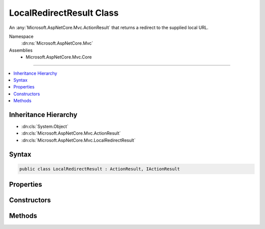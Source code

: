 

LocalRedirectResult Class
=========================






An :any:`Microsoft.AspNetCore.Mvc.ActionResult` that returns a redirect to the supplied local URL.


Namespace
    :dn:ns:`Microsoft.AspNetCore.Mvc`
Assemblies
    * Microsoft.AspNetCore.Mvc.Core

----

.. contents::
   :local:



Inheritance Hierarchy
---------------------


* :dn:cls:`System.Object`
* :dn:cls:`Microsoft.AspNetCore.Mvc.ActionResult`
* :dn:cls:`Microsoft.AspNetCore.Mvc.LocalRedirectResult`








Syntax
------

.. code-block:: csharp

    public class LocalRedirectResult : ActionResult, IActionResult








.. dn:class:: Microsoft.AspNetCore.Mvc.LocalRedirectResult
    :hidden:

.. dn:class:: Microsoft.AspNetCore.Mvc.LocalRedirectResult

Properties
----------

.. dn:class:: Microsoft.AspNetCore.Mvc.LocalRedirectResult
    :noindex:
    :hidden:

    
    .. dn:property:: Microsoft.AspNetCore.Mvc.LocalRedirectResult.Permanent
    
        
    
        
        Gets or sets the value that specifies that the redirect should be permanent if true or temporary if false.
    
        
        :rtype: System.Boolean
    
        
        .. code-block:: csharp
    
            public bool Permanent
            {
                get;
                set;
            }
    
    .. dn:property:: Microsoft.AspNetCore.Mvc.LocalRedirectResult.Url
    
        
    
        
        Gets or sets the local URL to redirect to.
    
        
        :rtype: System.String
    
        
        .. code-block:: csharp
    
            public string Url
            {
                get;
                set;
            }
    
    .. dn:property:: Microsoft.AspNetCore.Mvc.LocalRedirectResult.UrlHelper
    
        
    
        
        Gets or sets the :any:`Microsoft.AspNetCore.Mvc.IUrlHelper` for this result.
    
        
        :rtype: Microsoft.AspNetCore.Mvc.IUrlHelper
    
        
        .. code-block:: csharp
    
            public IUrlHelper UrlHelper
            {
                get;
                set;
            }
    

Constructors
------------

.. dn:class:: Microsoft.AspNetCore.Mvc.LocalRedirectResult
    :noindex:
    :hidden:

    
    .. dn:constructor:: Microsoft.AspNetCore.Mvc.LocalRedirectResult.LocalRedirectResult(System.String)
    
        
    
        
        Initializes a new instance of the :any:`Microsoft.AspNetCore.Mvc.LocalRedirectResult` class with the values
        provided.
    
        
    
        
        :param localUrl: The local URL to redirect to.
        
        :type localUrl: System.String
    
        
        .. code-block:: csharp
    
            public LocalRedirectResult(string localUrl)
    
    .. dn:constructor:: Microsoft.AspNetCore.Mvc.LocalRedirectResult.LocalRedirectResult(System.String, System.Boolean)
    
        
    
        
        Initializes a new instance of the :any:`Microsoft.AspNetCore.Mvc.LocalRedirectResult` class with the values
        provided.
    
        
    
        
        :param localUrl: The local URL to redirect to.
        
        :type localUrl: System.String
    
        
        :param permanent: Specifies whether the redirect should be permanent (301) or temporary (302).
        
        :type permanent: System.Boolean
    
        
        .. code-block:: csharp
    
            public LocalRedirectResult(string localUrl, bool permanent)
    

Methods
-------

.. dn:class:: Microsoft.AspNetCore.Mvc.LocalRedirectResult
    :noindex:
    :hidden:

    
    .. dn:method:: Microsoft.AspNetCore.Mvc.LocalRedirectResult.ExecuteResult(Microsoft.AspNetCore.Mvc.ActionContext)
    
        
    
        
        :type context: Microsoft.AspNetCore.Mvc.ActionContext
    
        
        .. code-block:: csharp
    
            public override void ExecuteResult(ActionContext context)
    

